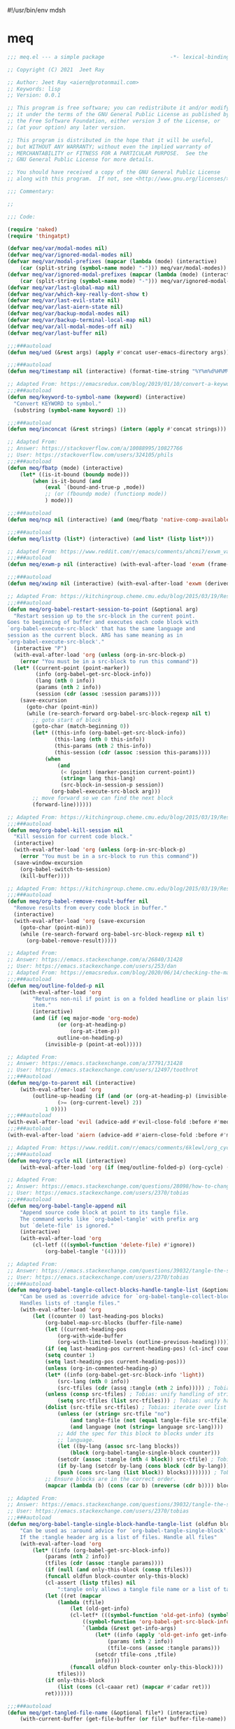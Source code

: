 #!/usr/bin/env mdsh
#+property: header-args -n -r -l "[{(<%s>)}]" :tangle-mode (identity 0444) :noweb yes :mkdirp yes
#+startup: show3levels

* meq

#+begin_src emacs-lisp :tangle meq.el
;;; meq.el --- a simple package                     -*- lexical-binding: t; -*-

;; Copyright (C) 2021  Jeet Ray

;; Author: Jeet Ray <aiern@protonmail.com>
;; Keywords: lisp
;; Version: 0.0.1

;; This program is free software; you can redistribute it and/or modify
;; it under the terms of the GNU General Public License as published by
;; the Free Software Foundation, either version 3 of the License, or
;; (at your option) any later version.

;; This program is distributed in the hope that it will be useful,
;; but WITHOUT ANY WARRANTY; without even the implied warranty of
;; MERCHANTABILITY or FITNESS FOR A PARTICULAR PURPOSE.  See the
;; GNU General Public License for more details.

;; You should have received a copy of the GNU General Public License
;; along with this program.  If not, see <http://www.gnu.org/licenses/>.

;;; Commentary:

;; 

;;; Code:

(require 'naked)
(require 'thingatpt)

(defvar meq/var/modal-modes nil)
(defvar meq/var/ignored-modal-modes nil)
(defvar meq/var/modal-prefixes (mapcar (lambda (mode) (interactive)
    (car (split-string (symbol-name mode) "-"))) meq/var/modal-modes))
(defvar meq/var/ignored-modal-prefixes (mapcar (lambda (mode) (interactive)
    (car (split-string (symbol-name mode) "-"))) meq/var/ignored-modal-modes))
(defvar meq/var/last-global-map nil)
(defvar meq/var/which-key-really-dont-show t)
(defvar meq/var/last-evil-state nil)
(defvar meq/var/last-aiern-state nil)
(defvar meq/var/backup-modal-modes nil)
(defvar meq/var/backup-terminal-local-map nil)
(defvar meq/var/all-modal-modes-off nil)
(defvar meq/var/last-buffer nil)

;;;###autoload
(defun meq/ued (&rest args) (apply #'concat user-emacs-directory args))

;;;###autoload
(defun meq/timestamp nil (interactive) (format-time-string "%Y%m%d%H%M%S%N"))

;; Adapted From: https://emacsredux.com/blog/2019/01/10/convert-a-keyword-to-a-symbol/
;;;###autoload
(defun meq/keyword-to-symbol-name (keyword) (interactive)
  "Convert KEYWORD to symbol."
  (substring (symbol-name keyword) 1))

;;;###autoload
(defun meq/inconcat (&rest strings) (intern (apply #'concat strings)))

;; Adapted From:
;; Answer: https://stackoverflow.com/a/10088995/10827766
;; User: https://stackoverflow.com/users/324105/phils
;;;###autoload
(defun meq/fbatp (mode) (interactive)
    (let* ((is-it-bound (boundp mode)))
        (when is-it-bound (and
            (eval `(bound-and-true-p ,mode))
            ;; (or (fboundp mode) (functionp mode))
            ) mode)))

;;;###autoload
(defun meq/ncp nil (interactive) (and (meq/fbatp 'native-comp-available-p) (native-comp-available-p)))

;;;###autoload
(defun meq/listtp (list*) (interactive) (and list* (listp list*)))

;; Adapted From: https://www.reddit.com/r/emacs/comments/ahcmi7/exwm_variable_to_detect_if_it_is_being_used/eedfhs0?utm_source=share&utm_medium=web2x&context=3
;;;###autoload
(defun meq/exwm-p nil (interactive) (with-eval-after-load 'exwm (frame-parameter (selected-frame) 'exwm-active)))

;;;###autoload
(defun meq/xwinp nil (interactive) (with-eval-after-load 'exwm (derived-mode-p 'exwm-mode)))

;; Adapted From: https://kitchingroup.cheme.cmu.edu/blog/2015/03/19/Restarting-org-babel-sessions-in-org-mode-more-effectively/
;;;###autoload
(defun meq/org-babel-restart-session-to-point (&optional arg)
  "Restart session up to the src-block in the current point.
Goes to beginning of buffer and executes each code block with
`org-babel-execute-src-block' that has the same language and
session as the current block. ARG has same meaning as in
`org-babel-execute-src-block'."
  (interactive "P")
  (with-eval-after-load 'org (unless (org-in-src-block-p)
    (error "You must be in a src-block to run this command"))
  (let* ((current-point (point-marker))
         (info (org-babel-get-src-block-info))
         (lang (nth 0 info))
         (params (nth 2 info))
         (session (cdr (assoc :session params))))
    (save-excursion
      (goto-char (point-min))
      (while (re-search-forward org-babel-src-block-regexp nil t)
        ;; goto start of block
        (goto-char (match-beginning 0))
        (let* ((this-info (org-babel-get-src-block-info))
               (this-lang (nth 0 this-info))
               (this-params (nth 2 this-info))
               (this-session (cdr (assoc :session this-params))))
            (when
                (and
                 (< (point) (marker-position current-point))
                 (string= lang this-lang)
                 (src-block-in-session-p session))
              (org-babel-execute-src-block arg)))
        ;; move forward so we can find the next block
        (forward-line))))))

;; Adapted From: https://kitchingroup.cheme.cmu.edu/blog/2015/03/19/Restarting-org-babel-sessions-in-org-mode-more-effectively/
;;;###autoload
(defun meq/org-babel-kill-session nil
  "Kill session for current code block."
  (interactive)
  (with-eval-after-load 'org (unless (org-in-src-block-p)
    (error "You must be in a src-block to run this command"))
  (save-window-excursion
    (org-babel-switch-to-session)
    (kill-buffer))))

;; Adapted From: https://kitchingroup.cheme.cmu.edu/blog/2015/03/19/Restarting-org-babel-sessions-in-org-mode-more-effectively/
;;;###autoload
(defun meq/org-babel-remove-result-buffer nil
  "Remove results from every code block in buffer."
  (interactive)
  (with-eval-after-load 'org (save-excursion
    (goto-char (point-min))
    (while (re-search-forward org-babel-src-block-regexp nil t)
      (org-babel-remove-result)))))

;; Adapted From:
;; Answer: https://emacs.stackexchange.com/a/26840/31428
;; User: https://emacs.stackexchange.com/users/253/dan
;; Adapted From: https://emacsredux.com/blog/2020/06/14/checking-the-major-mode-in-emacs-lisp/
;;;###autoload
(defun meq/outline-folded-p nil
    (with-eval-after-load 'org
        "Returns non-nil if point is on a folded headline or plain list
        item."
        (interactive)
        (and (if (eq major-mode 'org-mode)
                (or (org-at-heading-p)
                    (org-at-item-p))
                outline-on-heading-p)
            (invisible-p (point-at-eol)))))

;; Adapted From:
;; Answer: https://emacs.stackexchange.com/a/37791/31428
;; User: https://emacs.stackexchange.com/users/12497/toothrot
;;;###autoload
(defun meq/go-to-parent nil (interactive)
    (with-eval-after-load 'org
        (outline-up-heading (if (and (or (org-at-heading-p) (invisible-p (point))) (invisible-p (point-at-eol))
                (>= (org-current-level) 2))
            1 0))))
;;;###autoload
(with-eval-after-load 'evil (advice-add #'evil-close-fold :before #'meq/go-to-parent))
;;;###autoload
(with-eval-after-load 'aiern (advice-add #'aiern-close-fold :before #'meq/go-to-parent))

;; Adapted From: https://www.reddit.com/r/emacs/comments/6klewl/org_cyclingto_go_from_folded_to_children_skipping/djniygy?utm_source=share&utm_medium=web2x&context=3
;;;###autoload
(defun meq/org-cycle nil (interactive)
    (with-eval-after-load 'org (if (meq/outline-folded-p) (org-cycle) (evil-close-fold))))

;; Adapted From:
;; Answer: https://emacs.stackexchange.com/questions/28098/how-to-change-org-mode-babel-tangle-write-to-file-way-as-append-instead-of-overr/38898#38898
;; User: https://emacs.stackexchange.com/users/2370/tobias
;;;###autoload
(defun meq/org-babel-tangle-append nil
    "Append source code block at point to its tangle file.
    The command works like `org-babel-tangle' with prefix arg
    but `delete-file' is ignored."
    (interactive)
    (with-eval-after-load 'org 
        (cl-letf (((symbol-function 'delete-file) #'ignore))
            (org-babel-tangle '(4)))))

;; Adapted From:
;; Answer: https://emacs.stackexchange.com/questions/39032/tangle-the-same-src-block-to-different-files/39039#39039
;; User: https://emacs.stackexchange.com/users/2370/tobias
;;;###autoload
(defun meq/org-babel-tangle-collect-blocks-handle-tangle-list (&optional language tangle-file)
    "Can be used as :override advice for `org-babel-tangle-collect-blocks'.
    Handles lists of :tangle files."
    (with-eval-after-load 'org
        (let ((counter 0) last-heading-pos blocks)
            (org-babel-map-src-blocks (buffer-file-name)
            (let ((current-heading-pos
                (org-with-wide-buffer
                (org-with-limited-levels (outline-previous-heading)))))
            (if (eq last-heading-pos current-heading-pos) (cl-incf counter)
            (setq counter 1)
            (setq last-heading-pos current-heading-pos)))
            (unless (org-in-commented-heading-p)
            (let* ((info (org-babel-get-src-block-info 'light))
                (src-lang (nth 0 info))
                (src-tfiles (cdr (assq :tangle (nth 2 info))))) ; Tobias: accept list for :tangle
            (unless (consp src-tfiles) ; Tobias: unify handling of strings and lists for :tangle
                (setq src-tfiles (list src-tfiles))) ; Tobias: unify handling
            (dolist (src-tfile src-tfiles) ; Tobias: iterate over list
                (unless (or (string= src-tfile "no")
                    (and tangle-file (not (equal tangle-file src-tfile)))
                    (and language (not (string= language src-lang))))
                ;; Add the spec for this block to blocks under its
                ;; language.
                (let ((by-lang (assoc src-lang blocks))
                    (block (org-babel-tangle-single-block counter)))
                (setcdr (assoc :tangle (nth 4 block)) src-tfile) ; Tobias: 
                (if by-lang (setcdr by-lang (cons block (cdr by-lang)))
                (push (cons src-lang (list block)) blocks)))))))) ; Tobias: just ()
            ;; Ensure blocks are in the correct order.
            (mapcar (lambda (b) (cons (car b) (nreverse (cdr b)))) blocks))))

;; Adapted From:
;; Answer: https://emacs.stackexchange.com/questions/39032/tangle-the-same-src-block-to-different-files/39039#39039
;; User: https://emacs.stackexchange.com/users/2370/tobias
;;;###autoload
(defun meq/org-babel-tangle-single-block-handle-tangle-list (oldfun block-counter &optional only-this-block)
    "Can be used as :around advice for `org-babel-tangle-single-block'.
    If the :tangle header arg is a list of files. Handle all files"
    (with-eval-after-load 'org
        (let* ((info (org-babel-get-src-block-info))
            (params (nth 2 info))
            (tfiles (cdr (assoc :tangle params))))
            (if (null (and only-this-block (consp tfiles)))
            (funcall oldfun block-counter only-this-block)
            (cl-assert (listp tfiles) nil
                ":tangle only allows a tangle file name or a list of tangle file names")
            (let ((ret (mapcar
                (lambda (tfile)
                    (let (old-get-info)
                    (cl-letf* (((symbol-function 'old-get-info) (symbol-function 'org-babel-get-src-block-info))
                        ((symbol-function 'org-babel-get-src-block-info)
                        `(lambda (&rest get-info-args)
                            (let* ((info (apply 'old-get-info get-info-args))
                                (params (nth 2 info))
                                (tfile-cons (assoc :tangle params)))
                            (setcdr tfile-cons ,tfile)
                            info))))
                    (funcall oldfun block-counter only-this-block))))
                tfiles)))
            (if only-this-block
                (list (cons (cl-caaar ret) (mapcar #'cadar ret)))
            ret))))))

;;;###autoload
(defun meq/get-tangled-file-name (&optional file*) (interactive)
    (with-current-buffer (get-file-buffer (or file* buffer-file-name))

        ;; Adapted From:
        ;; Answer: https://emacs.stackexchange.com/a/24521/31428
        ;; User: https://emacs.stackexchange.com/users/12616/konstantin-morenko
        (goto-line 1)

        ;; Adapted From:
        ;; Answer: https://emacs.stackexchange.com/a/15136/31428
        ;; User: https://emacs.stackexchange.com/users/253/dan
        (let* ((line (thing-at-point 'line))

                (split-line (split-string line ":")))
            (expand-file-name (cadr split-line)))))

;;;###autoload
(defun meq/org-babel-detangle-and-return (&optional file* origin*) (interactive)
    (with-eval-after-load 'org
        (save-current-buffer
            (let* ((file (or file* buffer-file-name))
                    (origin (or origin* (meq/get-tangled-file-name file))))
                (org-babel-detangle file)
                (set-buffer (get-file-buffer origin))
                (write-file origin)
                (kill-buffer (get-file-buffer origin))
                (when (meq/fbatp winner-mode) (winner-undo))))))

;;;###autoload
(defun meq/generate-obdar (file)
    (add-hook 'after-save-hook #'(lambda nil (interactive)
        (when (eq (get-file-buffer file) (current-buffer))
            (meq/org-babel-detangle-and-return file)))))

;;;###autoload
(defun meq/moff (mode) (if (meq/fbatp mode) 0 1))

;;;###autoload
(defun meq/after-init nil (interactive)
    (with-eval-after-load 'writeroom-mode (writeroom-mode (meq/moff writeroom-mode))))

;;;###autoload
(defun meq/src-mode-settings nil (interactive)
    (with-eval-after-load 'org (meq/disable-all-modal-modes)
        ;; (with-eval-after-load 'focus (focus-mode 1))
        (meq/after-init)))
;;;###autoload
(defun meq/src-mode-exit nil (interactive)
    (with-eval-after-load 'org (when (featurep 'winner-mode) (winner-undo)) (meq/disable-all-modal-modes)))

;; Adapted From: https://github.com/syl20bnr/spacemacs/issues/13058#issuecomment-565741009
;;;###autoload
(advice-add #'org-edit-src-exit :after #'meq/src-mode-exit)
;;;###autoload
(advice-add #'org-edit-src-abort :after #'meq/src-mode-exit)
;;;###autoload
(advice-add #'org-edit-special :after #'meq/src-mode-settings)
;;;###autoload
(advice-add #'org-babel-tangle-collect-blocks :override #'meq/org-babel-tangle-collect-blocks-handle-tangle-list)
;;;###autoload
(advice-add #'org-babel-tangle-single-block :around #'meq/org-babel-tangle-single-block-handle-tangle-list)

;; Adapted From: http://endlessparentheses.com/emacs-narrow-or-widen-dwim.html
;;;###autoload
(defun meq/narrow-or-widen-dwim (p)
    "Widen if buffer is narrowed, narrow-dwim otherwise.
    Dwim means: region, org-src-block, org-subtree, or
    defun, whichever applies first. Narrowing to
    org-src-block actually calls `org-edit-src-code'.

    With prefix P, don't widen, just narrow even if buffer
    is already narrowed."
    (interactive "P")
    (with-eval-after-load 'org
        (declare (interactive-only))
        (cond ((and (buffer-narrowed-p) (not p)) (widen))
                ((region-active-p)
                (narrow-to-region (region-beginning)
                                (region-end)))
                ((derived-mode-p 'org-mode)
                ;; `org-edit-src-code' is not a real narrowing
                ;; command. Remove this first conditional if
                ;; you don't want it.
                (cond ((ignore-errors (org-edit-src-code) t)
                        (delete-other-windows))
                    ((ignore-errors (org-narrow-to-block) t))
                    (t (org-narrow-to-subtree))))
                ((derived-mode-p 'latex-mode)
                (LaTeX-narrow-to-environment))
                (t (narrow-to-defun)))
            (meq/src-mode-settings)))

;; Adapted From:
;; Answer: https://emacs.stackexchange.com/a/42240
;; User: user12563
;;;###autoload
(defun meq/disable-all-modal-modes (&optional keymap include-ignored) (interactive)
    (mapc
        #'(lambda (mode-symbol)
            ;; some symbols are functions which aren't normal mode functions
            (when (and
                    (meq/fbatp mode-symbol)
                    (not (member mode-symbol meq/var/ignored-modal-modes)))
                (message (format "Disabling %s" (symbol-name mode-symbol)))
                (ignore-errors
                    (funcall mode-symbol -1))))
            meq/var/modal-modes)
    (mapc
        #'(lambda (mode-symbol)
            ;; some symbols are functions which aren't normal mode functions
            (when (meq/fbatp mode-symbol)
                (if include-ignored
                    (progn (message (format "Disabling %s" (symbol-name mode-symbol)))
                    (ignore-errors (funcall mode-symbol -1)))
                    (message (format "Enabling %s" (symbol-name mode-symbol)))
                    (ignore-errors (funcall mode-symbol 1)))))
            meq/var/ignored-modal-modes)
    (when include-ignored (setq meq/var/all-modal-modes-off t))
    (with-eval-after-load 'cosmoem (cosmoem-hide-all-modal-modes keymap include-ignored)))

;; Adapted From:
;; Answer: https://superuser.com/a/331662/1154755
;; User: https://superuser.com/users/656734/phimuemue
;;;###autoload
(defun meq/end-of-line-and-indented-new-line nil (interactive) (end-of-line) (newline-and-indent))

;; Adapted From:
;; Answer: https://emacs.stackexchange.com/questions/12997/how-do-i-use-nadvice/14827#14827
;; User: https://emacs.stackexchange.com/users/2308/kdb
;;;###autoload
(defun meq/which-key--hide-popup (&optional force dont-disable-modal-modes) (interactive)
        (when force (setq meq/var/which-key-really-dont-show t))
        (unless dont-disable-modal-modes (meq/disable-all-modal-modes))
        (setq which-key-persistent-popup nil)
        (which-key--hide-popup)
        (which-key-mode -1))

;;;###autoload
(defun meq/which-key--show-popup (&optional keymap force disable-modal-modes) (interactive)
    (let ((show-popup #'(lambda (keymap) (interactive)
            (which-key-mode 1)
            (setq which-key-persistent-popup t)
            (if disable-modal-modes
                (meq/disable-all-modal-modes keymap)
                (meq/which-key-show-top-level keymap)))))
        (if meq/var/which-key-really-dont-show
            (when force (setq meq/var/which-key-really-dont-show nil) (funcall show-popup keymap))
            (funcall show-popup keymap))
        (setq meq/var/all-keymaps-map nil)))

;;;###autoload
(with-eval-after-load 'aiern (mapc #'(lambda (state) (interactive)
    (add-hook (meq/inconcat "aiern-" (symbol-name (car state)) "-state-entry-hook")
        #'(lambda nil (interactive)
            (meq/which-key--show-popup (meq/inconcat "aiern-" (symbol-name (car state)) "-state-map"))))
    (add-hook (meq/inconcat "aiern-" (symbol-name (car state)) "-state-exit-hook")
        #'(lambda nil (interactive)
            (meq/which-key--show-popup)))
    (add-hook (meq/inconcat "evil-" (symbol-name (car state)) "-state-entry-hook")
        #'(lambda nil (interactive)
            (meq/which-key--show-popup (meq/inconcat "evil-" (symbol-name (car state)) "-state-map"))))
    (add-hook (meq/inconcat "evil-" (symbol-name (car state)) "-state-exit-hook")
        #'(lambda nil (interactive)
            (meq/which-key--show-popup))))
    aiern-state-properties))

;;;###autoload
(defun meq/which-key--refresh-popup (&optional keymap) (interactive)
    (meq/which-key--hide-popup t)
    (meq/which-key--show-popup keymap t))

;;;###autoload
(defun meq/toggle-which-key (&optional keymap) (interactive)
    (if (any-popup-showing-p)
        (meq/which-key--hide-popup t)
        (meq/which-key--show-popup keymap t)
        ;; (meq/which-key-show-top-level keymap)
        ))

;;;###autoload
(defun meq/which-key-show-top-level (&optional keymap) (interactive)
    (let* ((current-map (or (symbol-value keymap) (or overriding-terminal-local-map global-map)))
        (which-key-function
            ;; #'which-key-show-top-level
            ;; #'(lambda nil (interactive) (which-key-show-full-keymap 'global-map))
            ;; #'which-key-show-full-major-mode
            ;; #'which-key-show-major-mode

            ;; Adapted From:
            ;; https://github.com/justbur/emacs-which-key/blob/master/which-key.el#L2359
            ;; https://github.com/justbur/emacs-which-key/blob/master/which-key.el#L2666
            #'(lambda nil (interactive)
                (when which-key-persistent-popup (which-key--create-buffer-and-show nil current-map nil "Current bindings")))))
        (if (which-key--popup-showing-p)
            (when keymap (funcall which-key-function))
            (funcall which-key-function))
        (setq meq/var/current-top-level-map nil)))

;; Adapted From:
;; Answer: https://emacs.stackexchange.com/a/14956/31428
;; User: https://emacs.stackexchange.com/users/25/gilles-so-stop-being-evil
;; (with-eval-after-load 'evil (defun meq/newline-and-indent-advice (func &rest arguments)
;;;###autoload
(defun meq/newline-and-indent-advice (func &rest arguments)
    (if (window-minibuffer-p)
        (cond
            ((evil-ex-p) (evil-ex-execute (minibuffer-contents)))
            ((aiern-ex-p) (aiern-ex-execute (minibuffer-contents)))
            (t (progn (minibuffer-complete-and-exit) (minibuffer-complete-and-exit))))
        (apply func arguments)))
        ;; )

;;;###autoload
(defun meq/current-modal-modes (&optional include-ignored) (interactive)
    (-filter #'(lambda (mode) (interactive) (eval `(bound-and-true-p ,mode)))
        (append (when include-ignored meq/var/ignored-modal-modes) meq/var/modal-modes)))

;; Answer: https://stackoverflow.com/a/14490054/10827766
;; User: https://stackoverflow.com/users/1600898/user4815162342
;;;###autoload
(defun meq/keymap-symbol (keymap)
    "Return the symbol to which KEYMAP is bound, or nil if no such symbol exists."
    (interactive)
    (catch 'gotit
        (mapatoms (lambda (sym)
            (and (boundp sym)
                (eq (symbol-value sym) keymap)
                (not (eq sym 'keymap))
                (throw 'gotit sym))))))

;;;###autoload
(defun meq/pre-post-command-hook-command nil (interactive)
    ;; (if (window-minibuffer-p)
    (if (or (derived-mode-p 'prog-mode)
            (derived-mode-p 'text-mode))
        (unless (lookup-key
                    alloy-override-mode-map
                    (naked "RET")) (alloy-def :keymaps 'override "RET" 'newline-and-indent))
        (when (lookup-key
                alloy-override-mode-map
                (naked "RET")) (alloy-def :keymaps 'override "RET" nil)))
    (if (derived-mode-p 'vterm-mode)
        (unless meq/var/all-modal-modes-off (setq meq/var/backup-modal-modes (meq/current-modal-modes t)
                meq/var/backup-terminal-local-map overriding-terminal-local-map
                overriding-terminal-local-map vterm-mode-map)
            (meq/disable-all-modal-modes nil t))
        (when meq/var/all-modal-modes-off (mapc #'(lambda (mode) (interactive)
            (when (meq/fbatp mode) (ignore-errors (funcall mode 1)))) meq/var/backup-modal-modes)
            (setq meq/var/backup-modal-modes nil
                meq/var/all-modal-modes-off nil
                overriding-terminal-local-map meq/var/backup-terminal-local-map)))
    ;; (when (meq/exwm-p) (if (or
    ;;                         (meq/current-modal-modes)
    ;;                         (not (meq/xwinp))
    ;;                         overriding-terminal-local-map
    ;;                         deino-curr-map
    ;;                         hydra-curr-map)
    ;;     (unless (eq exwm--input-mode 'line-mode) (exwm-input-grab-keyboard exwm--id))
    ;;     (unless (eq exwm--input-mode 'char-mode) (exwm-input-release-keyboard exwm--id))))
        )
;;;###autoload
(add-hook 'pre-command-hook 'meq/pre-post-command-hook-command)
;;;###autoload
(add-hook 'post-command-hook 'meq/pre-post-command-hook-command)

;;;###autoload
(defun meq/evil-ex-advice (func &rest arguments)
    (meq/which-key--hide-popup nil t)
    (setq meq/var/last-global-map (current-global-map))
    (use-global-map global-map)

    (apply func arguments)

    (use-global-map meq/var/last-global-map)
    (setq meq/var/last-global-map nil)
    (meq/which-key--show-popup))
;;;###autoload
(with-eval-after-load 'aiern (advice-add #'aiern-ex :around #'meq/evil-ex-advice))
;;;###autoload
(with-eval-after-load 'evil (advice-add #'evil-ex :around #'meq/evil-ex-advice))

;; From: https://github.com/hlissner/doom-emacs/blob/develop/core/core-keybinds.el#L83
;;;###autoload
(defun meq/doom/escape (&optional interactive)
  "Run `doom-escape-hook'."
  (interactive (list 'interactive))
  (cond ((minibuffer-window-active-p (minibuffer-window))
         ;; quit the minibuffer if open.
         (when interactive
           (setq this-command 'abort-recursive-edit))
         (abort-recursive-edit))
        ;; Run all escape hooks. If any returns non-nil, then stop there.
        ((run-hook-with-args-until-success 'doom-escape-hook))
        ;; don't abort macros
        ((or defining-kbd-macro executing-kbd-macro) nil)
        ;; Back to the default

        ;; TODO: Incorporate deino-keyboard-quit and hydra-keyboard-quit here
        ((unwind-protect (keyboard-escape-quit)
           (when interactive
             (setq this-command 'keyboard-escape-quit))))))
;;;###autoload
(advice-add #'keyboard-quit :override #'meq/doom/escape)

;;;###autoload
(defun meq/M-x nil (interactive) (if (window-minibuffer-p) (meq/doom/escape) (execute-extended-command nil)))

;; From:
;; Answer: https://stackoverflow.com/questions/24832699/emacs-24-untabify-on-save-for-everything-except-makefiles
;; User: https://stackoverflow.com/users/2677392/ryan-m
;;;###autoload
(defun meq/untabify-everything nil (untabify (point-min) (point-max)))

;; Adapted From:
;; Answer: https://stackoverflow.com/a/24857101/10827766
;; User: https://stackoverflow.com/users/936762/dan
;;;###autoload
(defun meq/untabify-except-makefiles nil
  "Replace tabs with spaces except in makefiles."
  (unless (derived-mode-p 'makefile-mode)
    (meq/untabify-everything)))
;;;###autoload
(add-hook 'before-save-hook 'meq/untabify-except-makefiles)

;; Adapted From: https://github.com/emacsorphanage/god-mode/blob/master/god-mode.el#L454
;;;###autoload
(defun meq/god-prefix-command-p nil
  "Return non-nil if the current command is a \"prefix\" command.
This includes prefix arguments and any other command that should
be ignored by `god-execute-with-current-bindings'."
  (memq this-command '((when (featurep 'god-mode) god-mode-self-insert)
                       digit-argument
                       negative-argument
                       universal-argument
                       universal-argument-more)))

;;;###autoload
(defun meq/hydra-force-disable nil
    "Disable the current Hydra."
    (interactive)
    (with-eval-after-load 'hydra
        (setq hydra-deactivate nil)
        (remove-hook 'pre-command-hook 'hydra--clearfun)
        (if (fboundp 'remove-function)
                (remove-function input-method-function #'hydra--imf)
                (when hydra--input-method-function
                    (setq input-method-function hydra--input-method-function)
                    (setq hydra--input-method-function nil))))
        (dolist (frame (frame-list))
            (with-selected-frame frame
            (when overriding-terminal-local-map
                (internal-pop-keymap hydra-curr-map 'overriding-terminal-local-map))))
        (setq hydra-curr-map nil)
        (when hydra-curr-on-exit
            (let ((on-exit hydra-curr-on-exit))
            (setq hydra-curr-on-exit nil)
            (funcall on-exit))))

;; Adapted From:
;; Answer: https://stackoverflow.com/questions/2580650/how-can-i-reload-emacs-after-changing-it/51781491#51781491
;; User: user4104817
;;;###autoload
(defun meq/reload-emacs nil (interactive)
    (load (concat user-emacs-directory "early-init.el"))
    (load (concat user-emacs-directory "init.el"))
    (with-eval-after-load 'exwm (when (meq/exwm-p) (exwm-reset))))

;; Adapted From: http://whattheemacsd.com/file-defuns.el-01.html
(defun meq/rename-current-buffer-file (&optional new-name*)
  "Renames current buffer and file it is visiting."
  (interactive)
  (let ((name (buffer-name))
        (filename (buffer-file-name)))
    (if (not (and filename (file-exists-p filename)))
        (error "Buffer '%s' is not visiting a file!" name)
      (let ((new-name (or new-name* (read-file-name "New name: " filename))))
        (if (get-buffer new-name)
            (error "A buffer named '%s' already exists!" new-name)
          (rename-file filename new-name 1)
          (rename-buffer new-name)
          (set-visited-file-name new-name)
          (set-buffer-modified-p nil)
          (message "File '%s' successfully renamed to '%s'"
                   name (file-name-nondirectory new-name)))))))

;; Adapted From: http://whattheemacsd.com/file-defuns.el-02.html
(defun meq/delete-current-buffer-file nil
  "Removes file connected to current buffer and kills buffer."
  (interactive)
  (let ((filename (buffer-file-name))
        (buffer (current-buffer))
        (name (buffer-name)))
    (if (not (and filename (file-regular-p filename)))
        (ido-kill-buffer)
      (when (y-or-n-p "Are you sure you want to remove this file? ")
        (delete-file filename)
        (kill-buffer buffer)
        (message "File '%s' successfully removed" filename)))))

;; Adapted From:
;; Answer: https://emacs.stackexchange.com/a/14861/31428
;; User: user227
(defun meq/substring (substring string) (string-match-p (regexp-quote substring) string))

;;;###autoload
(defun meq/remove-dot-dirs (list*) (interactive) (--remove (or (string= "." it) (string= ".." it)) list*))

;; Adapted From: https://github.com/ch11ng/exwm/blob/master/exwm-config.el#L52
;;;###autoload
(defun meq/run (command &optional name)
    (when (meq/exwm-p) (exwm-workspace-switch-create (1+ (exwm-workspace--count))))
    (start-process-shell-command (or name command) nil command)
    (when (and (meq/exwm-p) exwm--floating-frame) (exwm-floating--unset-floating exwm--id)))

;; Adapted From: https://github.com/ch11ng/exwm/blob/master/exwm-config.el#L52
;;;###autoload
(defun meq/run-interactive (command) (interactive (list (read-shell-command "$ ")))
    (when (meq/exwm-p) (exwm-workspace-switch-create (1+ (exwm-workspace--count))))
    (start-process-shell-command command nil command)
    (when (and (meq/exwm-p) exwm--floating-frame) (exwm-floating--unset-floating exwm--id)))

;; ;;;###autoload
;; (defun meq/switch-to-buffer (buffer-or-name) (interactive)
;;     (if (meq/exwm-p)
;;         (exwm-workspace-switch-to-buffer buffer-or-name)
;;         (switch-to-buffer buffer-or-name)))

;; Adapted From: https://github.com/ch11ng/exwm/blob/master/exwm-workspace.el#L978
;;;###autoload
(defun meq/switch-to-buffer-advice (func &rest args)
    "Make the current Emacs window display another buffer."
    (interactive
    (let ((inhibit-quit t))
        ;; Show all buffers
        (unless exwm-workspace-show-all-buffers
        (dolist (pair exwm--id-buffer-alist)
            (with-current-buffer (cdr pair)
            (when (= ?\s (aref (buffer-name) 0))
                (let ((buffer-list-update-hook
                        (remq #'exwm-input--on-buffer-list-update
                            buffer-list-update-hook)))
                (rename-buffer (substring (buffer-name) 1)))))))
        (prog1
            (with-local-quit
            (list (get-buffer (read-buffer-to-switch "Switch to buffer: "))))
        ;; Hide buffers on other workspaces
        (unless exwm-workspace-show-all-buffers
            (dolist (pair exwm--id-buffer-alist)
            (with-current-buffer (cdr pair)
                (unless (or (eq exwm--frame exwm-workspace--current)
                            (= ?\s (aref (buffer-name) 0)))
                (let ((buffer-list-update-hook
                        (remq #'exwm-input--on-buffer-list-update
                                buffer-list-update-hook)))
                    (rename-buffer (concat " " (buffer-name)))))))))))
    (exwm--log)
    (let* ((buffer-or-name (car args))
            (norecord (cadr args))
            (force-same-window (caddr args)))
        (when buffer-or-name
            (if (get-buffer buffer-or-name) (with-current-buffer buffer-or-name
                (if (derived-mode-p 'exwm-mode)
                    ;; EXWM buffer.
                    (if (eq exwm--frame exwm-workspace--current)
                        ;; On the current workspace.
                        (if (not exwm--floating-frame)
                            (apply func args)
                            ;; Select the floating frame.
                            (select-frame-set-input-focus exwm--floating-frame)
                            (select-window (frame-root-window exwm--floating-frame)))
                        ;; On another workspace.
                        (if exwm-layout-show-all-buffers
                            (exwm-workspace-move-window exwm-workspace--current
                                                        exwm--id)
                        (let ((window (get-buffer-window buffer-or-name exwm--frame)))
                            (if window
                                (set-frame-parameter exwm--frame
                                                    'exwm-selected-window window)
                            (set-window-buffer (frame-selected-window exwm--frame)
                                                buffer-or-name)))
                        (exwm-workspace-switch exwm--frame)))
                    ;; Ordinary buffer.
                    (apply func args))) (apply func args)))))

;;;###autoload
(when (meq/exwm-p)
    (advice-add #'switch-to-buffer :around #'meq/switch-to-buffer-advice)
    (advice-add #'switch-to-buffer :after #'(lambda nil (interactive)
                                                (set-frame-size
                                                    selected-frame
                                                    ;; meq/var/initial-frame-width
                                                    (x-display-pixel-width)
                                                    ;; meq/var/initial-frame-height
                                                    (x-display-pixel-height)))))

;;;###autoload
(defun meq/shell nil (interactive)
    (if meq/var/last-buffer
        (progn
            (switch-to-buffer meq/var/last-buffer)
            (setq meq/var/last-buffer nil))
        (setq meq/var/last-buffer (buffer-name))
        (if (meq/exwm-p)
            (if (get-buffer "Alacritty") (switch-to-buffer "Alacritty") (meq/run "alacritty"))
            (vterm))))

;;;###autoload
(defun meq/test nil (interactive) (message (meq/timestamp)))

;;;###autoload
(defun meq/which-key-change (keymap key name) (interactive)
    (let* ((keys (split-string key " "))
            (keymap-name (symbol-name (meq/keymap-symbol keymap)))
            (keymap-keyword (meq/inconcat ":" keymap-name))

            ;; Adapted From:
            ;; Answer: https://emacs.stackexchange.com/questions/30864/relocating-an-anonymous-prefix-keymap
            ;; User: https://emacs.stackexchange.com/users/8528/ivan
            (super-lookup (concat
                (string-join (mapcar #'(lambda (key) (interactive) "(lookup-key") keys) " ")
                " "
                keymap-name
                " "
                (string-join (mapcar #'(lambda (key) (interactive) (concat "\"" key "\"" ")")) keys) " "))))

        (add-hook 'after-init-hook #'(lambda nil (interactive)
            (which-key-add-keymap-based-replacements keymap key (cons
                name

                ;; Adapted From:
                ;; Answer: https://emacs.stackexchange.com/questions/19877/how-to-evaluate-elisp-code-contained-in-a-string
                ;; User: https://emacs.stackexchange.com/users/2355/constantine
                (eval (car (read-from-string (format "(progn %s)" super-lookup))))))))))

;;;###autoload
(defun meq/which-key-change-ryo (key name) (interactive)
    (with-eval-after-load 'ryo-modal
        (meq/which-key-change ryo-modal-mode-map key name)))

;;;###autoload
(meq/which-key-change-ryo ";" "meq")

;;;###autoload
(defun meq/which-key-change-sorrow (key name) (interactive)
    (with-eval-after-load 'sorrow
        (meq/which-key-change sorrow-mode-map key name)))

;; Adapted From: https://www.reddit.com/r/emacs/comments/caifq4/package_updates_with_straight/et99epi?utm_source=share&utm_medium=web2x&context=3
;; And: https://github.com/raxod502/straight.el#updating-recipe-repositories
(defun meq/straight-upgrade nil (interactive)
    (with-eval-after-load 'straight (straight-pull-all)
    (straight-merge-all)
    (straight-freeze-versions))
    (unless (daemonp) (with-eval-after-load 'restart-emacs (restart-emacs))))

;;;###autoload
(with-eval-after-load 'aiern (with-eval-after-load 'evil (defun meq/both-ex-define-cmd (cmd function) (interactive)
    (evil-ex-define-cmd cmd function)
    (aiern-ex-define-cmd cmd function))))

;;;###autoload
(with-eval-after-load 'counsel (advice-add #'counsel-M-x :before #'meq/which-key--hide-popup))
;;;###autoload
(with-eval-after-load 'helm
    (advice-add #'helm-smex-major-mode-commands :before #'meq/which-key--hide-popup)
    (advice-add #'helm-smex :before #'meq/which-key--hide-popup))

;; TODO
;; ;;;###autoload
;; (advice-add #'execute-extended-command :before #'meq/which-key--hide-popup)

;;;###autoload
(advice-add #'keyboard-escape-quit :after #'meq/which-key--show-popup)
;;;###autoload
(advice-add #'keyboard-quit :after #'meq/which-key--show-popup)
;;;###autoload
(advice-add #'exit-minibuffer :after #'meq/which-key--show-popup)

;;;###autoload
(add-hook 'after-init-hook 'key-chord-mode)

(provide 'meq)
;;; meq.el ends here
#+end_src